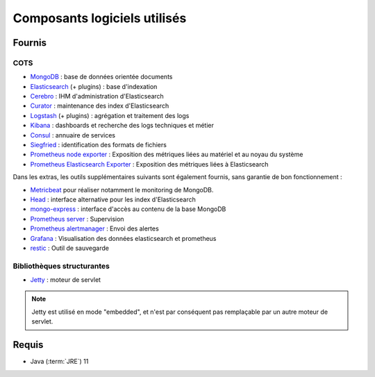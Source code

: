 Composants logiciels utilisés
#############################

.. seealso:: La liste des dépendances logicielles exactes est décrite dans les release-notes de chaque version de :term:`VITAM`.

Fournis
========

COTS
----

* `MongoDB <https://www.mongodb.com/fr>`_ : base de données orientée documents
* `Elasticsearch <https://www.elastic.co/products/elasticsearch>`_ (+ plugins) : base d'indexation
* `Cerebro <https://github.com/lmenezes/cerebro>`_ : IHM d'administration d'Elasticsearch
* `Curator <https://www.elastic.co/guide/en/elasticsearch/client/curator/current/index.html>`_ : maintenance des index d'Elasticsearch
* `Logstash <https://www.elastic.co/fr/products/logstash>`_ (+ plugins) : agrégation et traitement des logs
* `Kibana <https://www.elastic.co/fr/products/kibana>`_ : dashboards et recherche des logs techniques et métier
* `Consul <https://www.consul.io/>`_ : annuaire de services
* `Siegfried <http://www.itforarchivists.com/siegfried>`_ : identification des formats de fichiers
* `Prometheus node exporter <https://prometheus.io/docs/guides/node-exporter/>`_ : Exposition des métriques liées au matériel et au noyau du système
* `Prometheus Elasticsearch Exporter <https://github.com/prometheus-community/elasticsearch_exporter>`_ : Exposition des métriques liées à Elasticsearch


Dans les extras, les outils supplémentaires suivants sont également fournis, sans garantie de bon fonctionnement :

* `Metricbeat <https://www.elastic.co/guide/en/beats/metricbeat/current/index.html>`_ pour réaliser notamment le monitoring de MongoDB.
* `Head <https://github.com/mobz/elasticsearch-head>`_ : interface alternative pour les index d'Elasticsearch
* `mongo-express <https://github.com/mongo-express>`_ : interface d'accès au contenu de la base MongoDB
* `Prometheus server <https://prometheus.io/>`_ : Supervision
* `Prometheus alertmanager <https://prometheus.io/docs/alerting/latest/alertmanager/>`_ : Envoi des alertes
* `Grafana <https://grafana.com/>`_ : Visualisation des données elasticsearch et prometheus
* `restic <https://restic.net/>`_ : Outil de sauvegarde

Bibliothèques structurantes
---------------------------

* `Jetty <https://eclipse.org/jetty/>`_ : moteur de servlet

.. note:: Jetty est utilisé en mode "embedded", et n'est par conséquent pas remplaçable par un autre moteur de servlet.


Requis
========

* Java (:term:`JRE`) 11

.. seealso::

  Pour chaque version du système :term:`VITAM`
  * les composant fournis ou installés par dépendance sont précisés dans la documentation d'installation (:term:`DIN`) ;
  * la liste des bibliothèques et :term:`COTS` opensources inclus (ainsi que leur version) sont précisés dans les release-notes.
